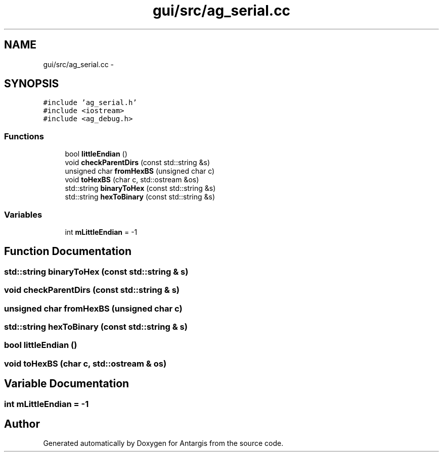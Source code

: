 .TH "gui/src/ag_serial.cc" 3 "27 Oct 2006" "Version 0.1.9" "Antargis" \" -*- nroff -*-
.ad l
.nh
.SH NAME
gui/src/ag_serial.cc \- 
.SH SYNOPSIS
.br
.PP
\fC#include 'ag_serial.h'\fP
.br
\fC#include <iostream>\fP
.br
\fC#include <ag_debug.h>\fP
.br

.SS "Functions"

.in +1c
.ti -1c
.RI "bool \fBlittleEndian\fP ()"
.br
.ti -1c
.RI "void \fBcheckParentDirs\fP (const std::string &s)"
.br
.ti -1c
.RI "unsigned char \fBfromHexBS\fP (unsigned char c)"
.br
.ti -1c
.RI "void \fBtoHexBS\fP (char c, std::ostream &os)"
.br
.ti -1c
.RI "std::string \fBbinaryToHex\fP (const std::string &s)"
.br
.ti -1c
.RI "std::string \fBhexToBinary\fP (const std::string &s)"
.br
.in -1c
.SS "Variables"

.in +1c
.ti -1c
.RI "int \fBmLittleEndian\fP = -1"
.br
.in -1c
.SH "Function Documentation"
.PP 
.SS "std::string binaryToHex (const std::string & s)"
.PP
.SS "void checkParentDirs (const std::string & s)"
.PP
.SS "unsigned char fromHexBS (unsigned char c)"
.PP
.SS "std::string hexToBinary (const std::string & s)"
.PP
.SS "bool littleEndian ()"
.PP
.SS "void toHexBS (char c, std::ostream & os)"
.PP
.SH "Variable Documentation"
.PP 
.SS "int \fBmLittleEndian\fP = -1"
.PP
.SH "Author"
.PP 
Generated automatically by Doxygen for Antargis from the source code.
